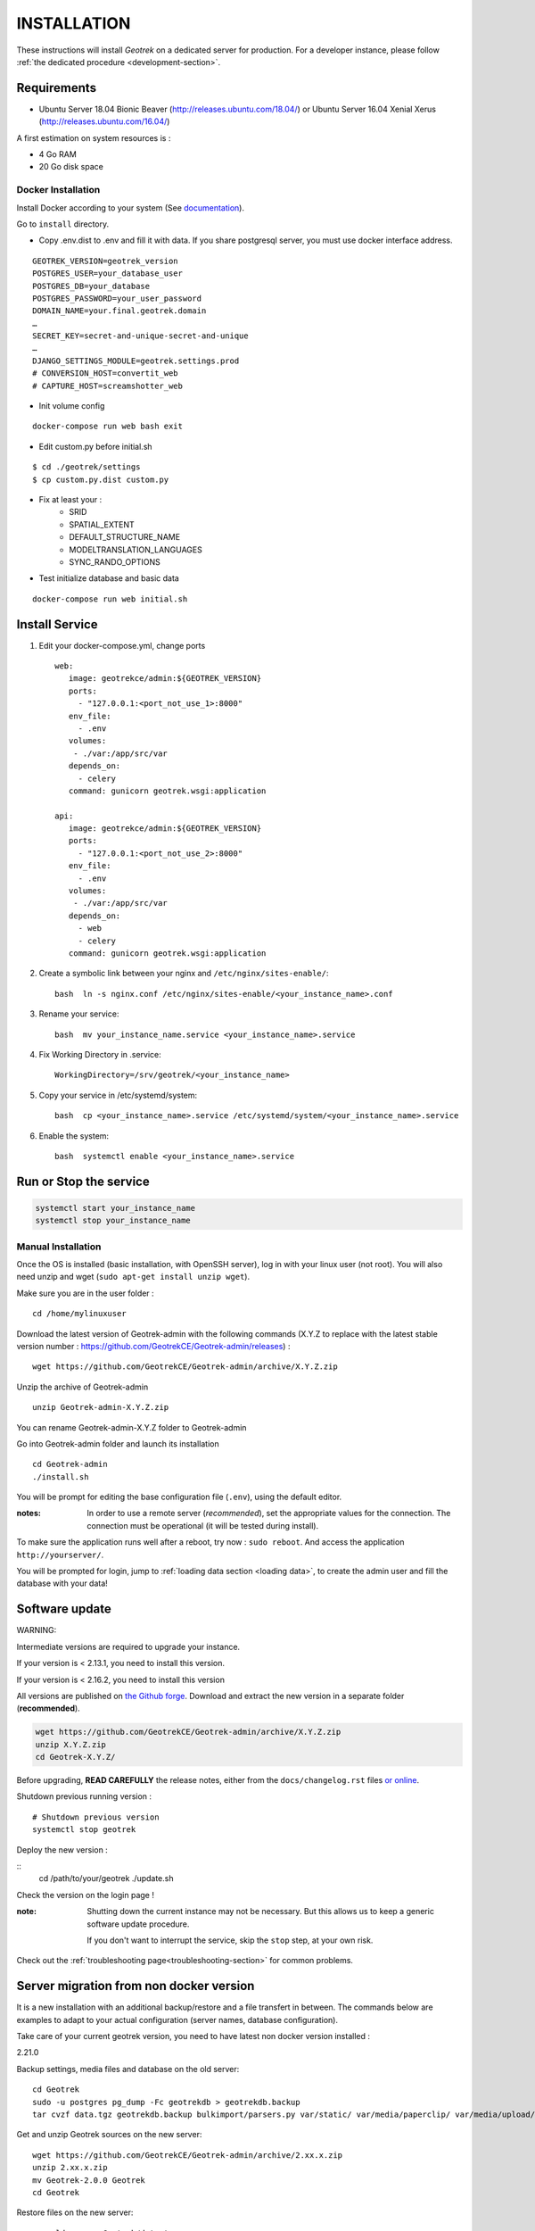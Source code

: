 ============
INSTALLATION
============

These instructions will install *Geotrek* on a dedicated server for production.
For a developer instance, please follow  :ref:`the dedicated procedure <development-section>`.

Requirements
------------

* Ubuntu Server 18.04 Bionic Beaver (http://releases.ubuntu.com/18.04/) or
  Ubuntu Server 16.04 Xenial Xerus (http://releases.ubuntu.com/16.04/)


A first estimation on system resources is :

* 4 Go RAM
* 20 Go disk space

Docker Installation
===================

Install Docker according to your system (See `documentation <https://docs.docker.com/>`__).

Go to ``install`` directory.

* Copy .env.dist to .env and fill it with data. If you share postgresql server, you must use docker interface address.

::

    GEOTREK_VERSION=geotrek_version
    POSTGRES_USER=your_database_user
    POSTGRES_DB=your_database
    POSTGRES_PASSWORD=your_user_password
    DOMAIN_NAME=your.final.geotrek.domain
    …
    SECRET_KEY=secret-and-unique-secret-and-unique
    …
    DJANGO_SETTINGS_MODULE=geotrek.settings.prod
    # CONVERSION_HOST=convertit_web
    # CAPTURE_HOST=screamshotter_web

* Init volume config

::

    docker-compose run web bash exit

* Edit custom.py before initial.sh

::

    $ cd ./geotrek/settings
    $ cp custom.py.dist custom.py


* Fix at least your :
    - SRID
    - SPATIAL_EXTENT
    - DEFAULT_STRUCTURE_NAME
    - MODELTRANSLATION_LANGUAGES
    - SYNC_RANDO_OPTIONS

* Test initialize database and basic data

::

    docker-compose run web initial.sh

Install Service
---------------

1. Edit your docker-compose.yml, change ports ::

      web:
         image: geotrekce/admin:${GEOTREK_VERSION}
         ports:
           - "127.0.0.1:<port_not_use_1>:8000"
         env_file:
           - .env
         volumes:
          - ./var:/app/src/var
         depends_on:
           - celery
         command: gunicorn geotrek.wsgi:application

      api:
         image: geotrekce/admin:${GEOTREK_VERSION}
         ports:
           - "127.0.0.1:<port_not_use_2>:8000"
         env_file:
           - .env
         volumes:
          - ./var:/app/src/var
         depends_on:
           - web
           - celery
         command: gunicorn geotrek.wsgi:application

2. Create a symbolic link between your nginx and ``/etc/nginx/sites-enable/``::

    bash  ln -s nginx.conf /etc/nginx/sites-enable/<your_instance_name>.conf

3. Rename your service::

    bash  mv your_instance_name.service <your_instance_name>.service

4. Fix Working Directory in .service::

    WorkingDirectory=/srv/geotrek/<your_instance_name>

5. Copy your service in /etc/systemd/system::

    bash  cp <your_instance_name>.service /etc/systemd/system/<your_instance_name>.service

6. Enable the system::

    bash  systemctl enable <your_instance_name>.service

Run or Stop the service
-----------------------

.. code:: bash

   systemctl start your_instance_name
   systemctl stop your_instance_name


Manual Installation
===================

Once the OS is installed (basic installation, with OpenSSH server), log in with your linux user (not root). 
You will also need unzip and wget (``sudo apt-get install unzip wget``).

Make sure you are in the user folder :

::

    cd /home/mylinuxuser

Download the latest version of Geotrek-admin with the following commands (X.Y.Z to replace 
with the latest stable version number : https://github.com/GeotrekCE/Geotrek-admin/releases) :

::

    wget https://github.com/GeotrekCE/Geotrek-admin/archive/X.Y.Z.zip

Unzip the archive of Geotrek-admin

::

    unzip Geotrek-admin-X.Y.Z.zip
    
You can rename Geotrek-admin-X.Y.Z folder to Geotrek-admin

Go into Geotrek-admin folder and launch its installation

::

    cd Geotrek-admin
    ./install.sh

You will be prompt for editing the base configuration file (``.env``),
using the default editor.

:notes:

    In order to use a remote server (*recommended*), set the appropriate values
    for the connection.
    The connection must be operational (it will be tested during install).


To make sure the application runs well after a reboot, try now : ``sudo reboot``.
And access the application ``http://yourserver/``.

You will be prompted for login, jump to :ref:`loading data section <loading data>`,
to create the admin user and fill the database with your data!


Software update
---------------

WARNING:

Intermediate versions are required to upgrade your instance.

If your version is < 2.13.1, you need to install this version.

If your version is < 2.16.2, you need to install this version

All versions are published on `the Github forge <https://github.com/GeotrekCE/Geotrek-admin/releases>`_.
Download and extract the new version in a separate folder (**recommended**).

.. code-block:: bash

    wget https://github.com/GeotrekCE/Geotrek-admin/archive/X.Y.Z.zip
    unzip X.Y.Z.zip
    cd Geotrek-X.Y.Z/

Before upgrading, **READ CAREFULLY** the release notes, either from the ``docs/changelog.rst``
files `or online <https://github.com/GeotrekCE/Geotrek-admin/releases>`_.

Shutdown previous running version :

::

    # Shutdown previous version
    systemctl stop geotrek

Deploy the new version :

::
    cd /path/to/your/geotrek
    ./update.sh

Check the version on the login page !


:note:

    Shutting down the current instance may not be necessary. But this allows us to
    keep a generic software update procedure.

    If you don't want to interrupt the service, skip the ``stop`` step, at your own risk.


Check out the :ref:`troubleshooting page<troubleshooting-section>` for common problems.


Server migration from non docker version
----------------------------------------

It is a new installation with an additional backup/restore and a file transfert
in between. The commands below are examples to adapt to your actual configuration
(server names, database configuration).

Take care of your current geotrek version, you need to have latest non docker version installed :

2.21.0

Backup settings, media files and database on the old server:

::

    cd Geotrek
    sudo -u postgres pg_dump -Fc geotrekdb > geotrekdb.backup
    tar cvzf data.tgz geotrekdb.backup bulkimport/parsers.py var/static/ var/media/paperclip/ var/media/upload/ var/media/templates/ etc/settings.ini geotrek/settings/custom.py

Get and unzip Geotrek sources on the new server:

::

    wget https://github.com/GeotrekCE/Geotrek-admin/archive/2.xx.x.zip
    unzip 2.xx.x.zip
    mv Geotrek-2.0.0 Geotrek
    cd Geotrek

Restore files on the new server:

::

    scp old_server:Geotrek/data.tgz .
    tar xvzf data.tgz

Then edit `etc/settings.ini` to update host variable and `geotrek/settings/custom.py`
to update IGN key.

Install Geotrek on the new server:

::

    ./install.sh

Restore database on the new server:

::
    sudo systemctl stop geotrek
    mv geotrekdb.backup var/geotrekdb.backup
    pg_restore -d geotrekdb geotrekdb.backup
    docker-compose run web update.sh
    sudo systemctl start geotrek
